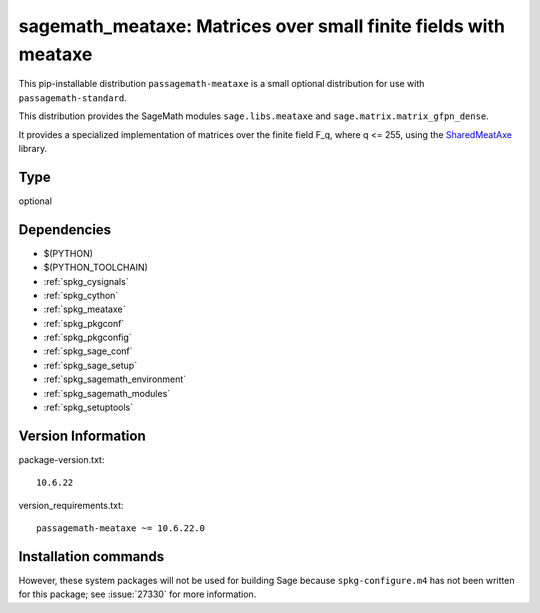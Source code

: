 .. _spkg_sagemath_meataxe:

================================================================================================================
sagemath_meataxe: Matrices over small finite fields with meataxe
================================================================================================================


This pip-installable distribution ``passagemath-meataxe`` is a small
optional distribution for use with ``passagemath-standard``.

This distribution provides the SageMath modules ``sage.libs.meataxe``
and ``sage.matrix.matrix_gfpn_dense``.

It provides a specialized implementation of matrices over the finite field F_q, where
q <= 255, using the `SharedMeatAxe <http://users.minet.uni-jena.de/~king/SharedMeatAxe/>`_
library.


Type
----

optional


Dependencies
------------

- $(PYTHON)
- $(PYTHON_TOOLCHAIN)
- :ref:`spkg_cysignals`
- :ref:`spkg_cython`
- :ref:`spkg_meataxe`
- :ref:`spkg_pkgconf`
- :ref:`spkg_pkgconfig`
- :ref:`spkg_sage_conf`
- :ref:`spkg_sage_setup`
- :ref:`spkg_sagemath_environment`
- :ref:`spkg_sagemath_modules`
- :ref:`spkg_setuptools`

Version Information
-------------------

package-version.txt::

    10.6.22

version_requirements.txt::

    passagemath-meataxe ~= 10.6.22.0

Installation commands
---------------------

.. tab:: PyPI:

   .. CODE-BLOCK:: bash

       $ pip install passagemath-meataxe~=10.6.22.0

.. tab:: Sage distribution:

   .. CODE-BLOCK:: bash

       $ sage -i sagemath_meataxe


However, these system packages will not be used for building Sage
because ``spkg-configure.m4`` has not been written for this package;
see :issue:`27330` for more information.
